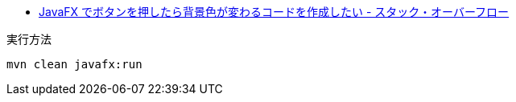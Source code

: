 * https://ja.stackoverflow.com/q/76320/2808[JavaFX でボタンを押したら背景色が変わるコードを作成したい - スタック・オーバーフロー]

実行方法

[source]
----
mvn clean javafx:run
----